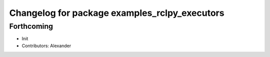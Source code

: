 ^^^^^^^^^^^^^^^^^^^^^^^^^^^^^^^^^^^^^^^^^^^^^^
Changelog for package examples_rclpy_executors
^^^^^^^^^^^^^^^^^^^^^^^^^^^^^^^^^^^^^^^^^^^^^^

Forthcoming
-----------
* Init
* Contributors: Alexander
